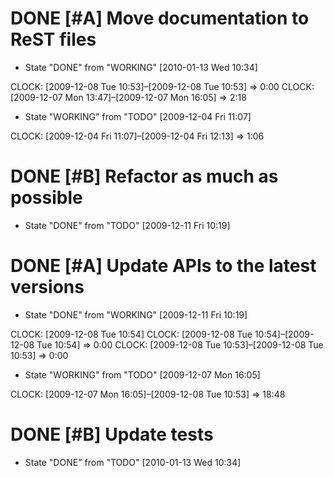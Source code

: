 * DONE [#A] Move documentation to ReST files
  SCHEDULED: <2009-12-03 Thu> DEADLINE: <2009-12-21 Mon> CLOSED: [2010-01-13 Wed 10:34]
  - State "DONE"       from "WORKING"    [2010-01-13 Wed 10:34]
  CLOCK: [2009-12-08 Tue 10:53]--[2009-12-08 Tue 10:53] =>  0:00
  CLOCK: [2009-12-07 Mon 13:47]--[2009-12-07 Mon 16:05] =>  2:18
  - State "WORKING"    from "TODO"       [2009-12-04 Fri 11:07]
  CLOCK: [2009-12-04 Fri 11:07]--[2009-12-04 Fri 12:13] =>  1:06
* DONE [#B] Refactor as much as possible
  SCHEDULED: <2009-12-04 Fri> DEADLINE: <2009-12-08 Tue> CLOSED: [2009-12-11 Fri 10:19]
  - State "DONE"       from "TODO"       [2009-12-11 Fri 10:19]
* DONE [#A] Update APIs to the latest versions
  SCHEDULED: <2009-12-04 Fri> DEADLINE: <2009-12-08 Tue> CLOSED: [2009-12-11 Fri 10:19]
  - State "DONE"       from "WORKING"    [2009-12-11 Fri 10:19]
  CLOCK: [2009-12-08 Tue 10:54]
  CLOCK: [2009-12-08 Tue 10:54]--[2009-12-08 Tue 10:54] =>  0:00
  CLOCK: [2009-12-08 Tue 10:53]--[2009-12-08 Tue 10:53] =>  0:00
  - State "WORKING"    from "TODO"       [2009-12-07 Mon 16:05]
  CLOCK: [2009-12-07 Mon 16:05]--[2009-12-08 Tue 10:53] => 18:48
* DONE [#B] Update tests
  SCHEDULED: <2009-12-07 Mon> DEADLINE: <2009-12-22 Tue> CLOSED: [2010-01-13 Wed 10:34]
  - State "DONE"       from "TODO"       [2010-01-13 Wed 10:34]
